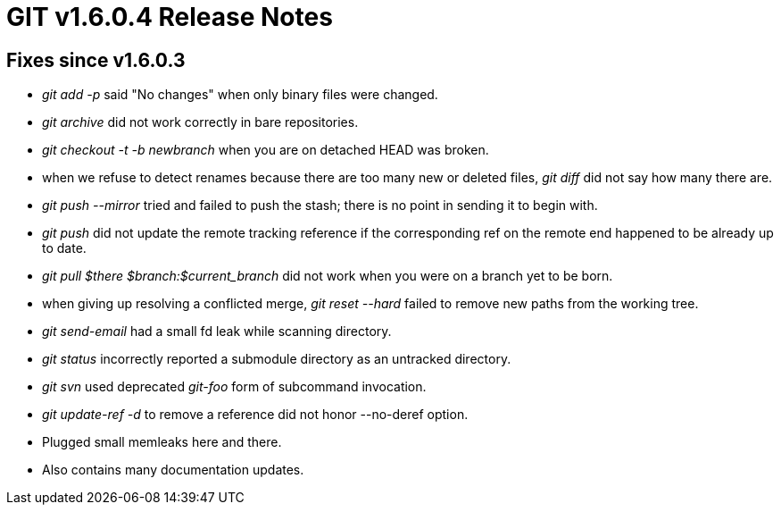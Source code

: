 GIT v1.6.0.4 Release Notes
==========================

Fixes since v1.6.0.3
--------------------

* 'git add -p' said "No changes" when only binary files were changed.

* 'git archive' did not work correctly in bare repositories.

* 'git checkout -t -b newbranch' when you are on detached HEAD was broken.

* when we refuse to detect renames because there are too many new or
  deleted files, 'git diff' did not say how many there are.

* 'git push --mirror' tried and failed to push the stash; there is no
  point in sending it to begin with.

* 'git push' did not update the remote tracking reference if the corresponding
  ref on the remote end happened to be already up to date.

* 'git pull $there $branch:$current_branch' did not work when you were on
  a branch yet to be born.

* when giving up resolving a conflicted merge, 'git reset --hard' failed
  to remove new paths from the working tree.

* 'git send-email' had a small fd leak while scanning directory.

* 'git status' incorrectly reported a submodule directory as an untracked
  directory.

* 'git svn' used deprecated 'git-foo' form of subcommand invocation.

* 'git update-ref -d' to remove a reference did not honor --no-deref option.

* Plugged small memleaks here and there.

* Also contains many documentation updates.
